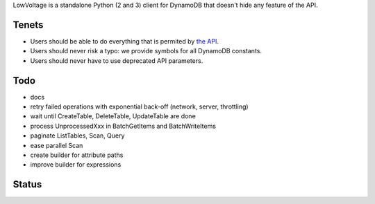 LowVoltage is a standalone Python (2 and 3) client for DynamoDB that doesn't hide any feature of the API.

Tenets
======

- Users should be able to do everything that is permited by `the API <http://docs.aws.amazon.com/amazondynamodb/latest/APIReference>`__.
- Users should never risk a typo: we provide symbols for all DynamoDB constants.
- Users should never have to use deprecated API parameters.

Todo
====

- docs
- retry failed operations with exponential back-off (network, server, throttling)
- wait until CreateTable, DeleteTable, UpdateTable are done
- process UnprocessedXxx in BatchGetItems and BatchWriteItems
- paginate ListTables, Scan, Query
- ease parallel Scan
- create builder for attribute paths
- improve builder for expressions

Status
======

.. image:: https://travis-ci.org/jacquev6/LowVoltage.svg?branch=master
    :target: https://travis-ci.org/jacquev6/LowVoltage

.. image:: https://coveralls.io/repos/jacquev6/LowVoltage/badge.png
    :target: https://coveralls.io/r/jacquev6/LowVoltage
